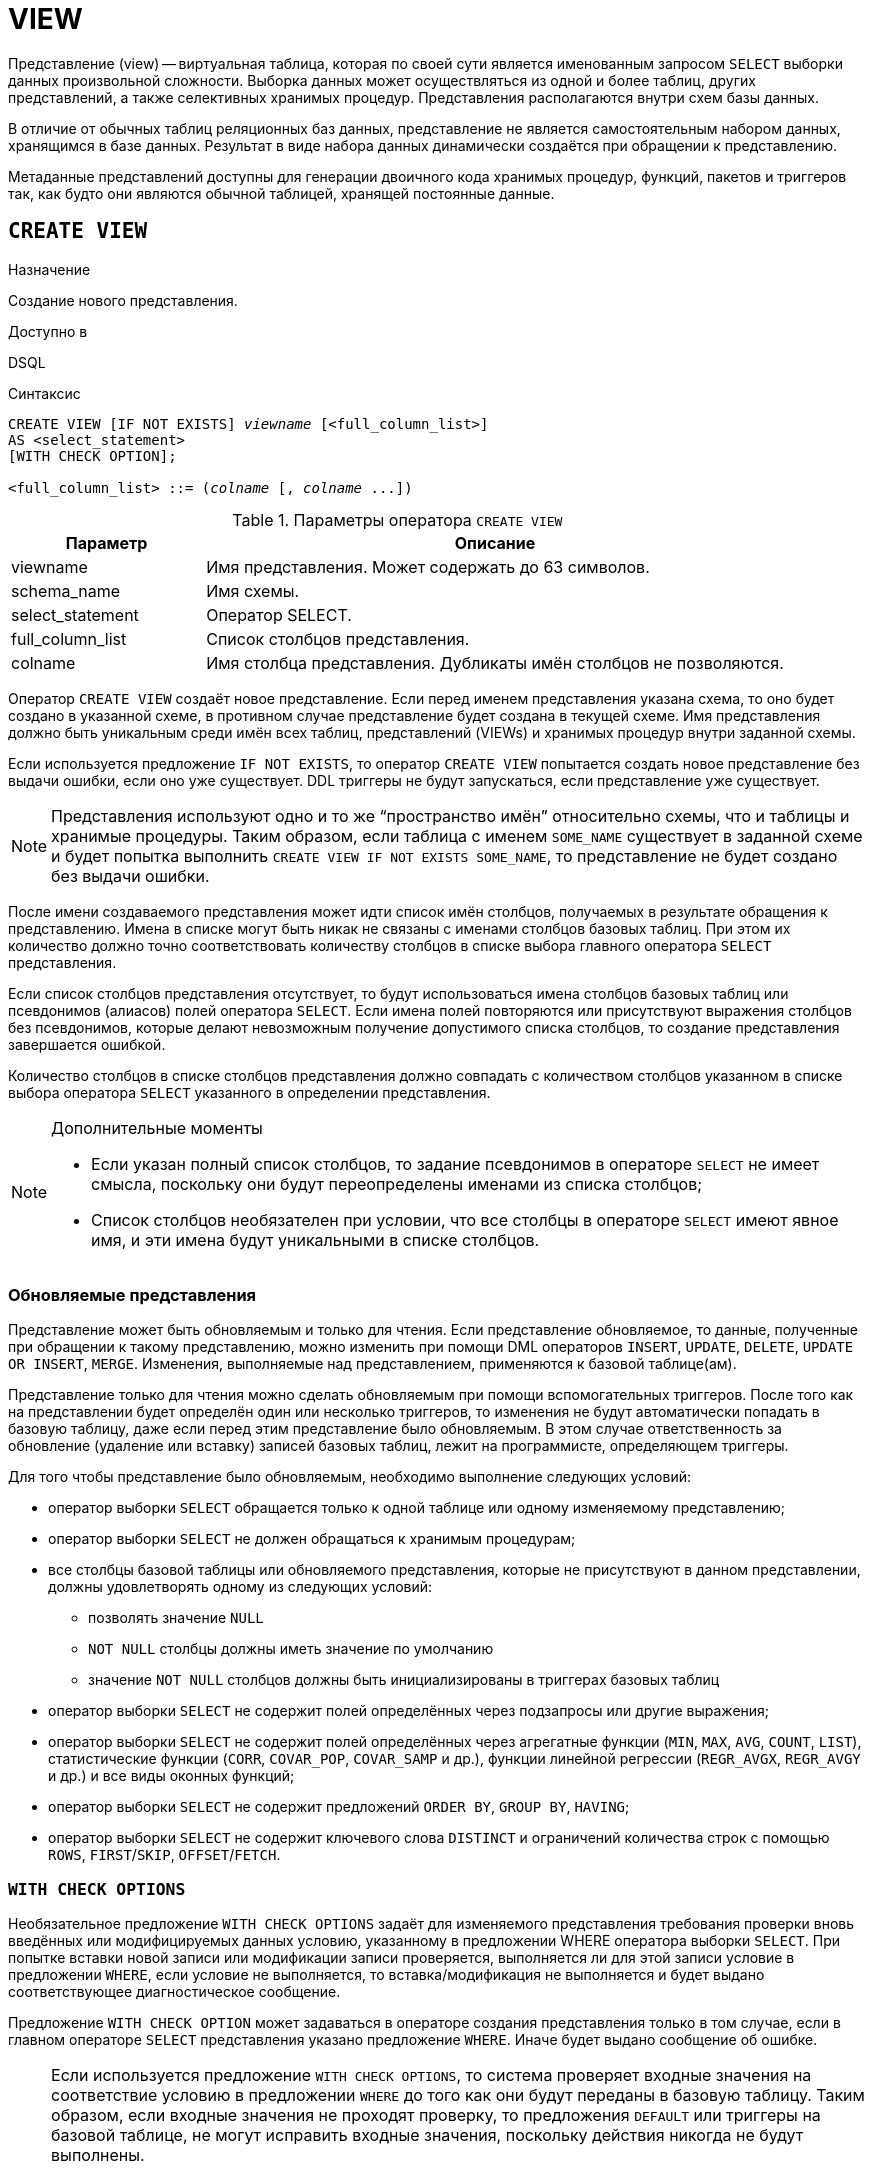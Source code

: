 [[fblangref-ddl-view]]
= VIEW

Представление (view) -- виртуальная таблица, которая по своей сути является именованным запросом `SELECT` выборки данных произвольной сложности. Выборка данных может осуществляться из одной и более таблиц, других представлений, а также селективных хранимых процедур. Представления располагаются внутри схем базы данных.

В отличие от обычных таблиц реляционных баз данных, представление не является самостоятельным набором данных, хранящимся в базе данных. Результат в виде набора данных динамически создаётся при обращении к представлению.

Метаданные представлений доступны для генерации двоичного кода хранимых процедур, функций, пакетов и триггеров так, как будто они являются обычной таблицей, хранящей постоянные данные.

[[fblangref-ddl-view-create]]
== `CREATE VIEW`

.Назначение
Создание нового представления.
(((CREATE VIEW)))

.Доступно в
DSQL

.Синтаксис
[listing,subs=+quotes]
----
CREATE VIEW [IF NOT EXISTS] [_schema_name_.]_viewname_ [<full_column_list>]
AS <select_statement>
[WITH CHECK OPTION];

<full_column_list> ::= (_colname_ [, _colname_ ...])
----

[[fblangref-ddl-view-createview-tbl]]
.Параметры оператора `CREATE VIEW`
[cols="<1,<3", options="header",stripes="none"]
|===
^| Параметр
^| Описание

|viewname
|Имя представления.
Может содержать до 63 символов.

|schema_name
|Имя схемы.

|select_statement
|Оператор SELECT.

|full_column_list
|Список столбцов представления.

|colname
|Имя столбца представления.
Дубликаты имён столбцов не позволяются.
|===

Оператор `CREATE VIEW` создаёт новое представление. Если перед именем представления указана схема, то оно будет создано в указанной схеме, в противном случае представление будет создана в текущей схеме. Имя представления должно быть уникальным среди имён всех таблиц, представлений (VIEWs) и хранимых процедур внутри заданной схемы.

Если используется предложение `IF NOT EXISTS`, то оператор `CREATE VIEW` попытается создать новое представление без выдачи ошибки, если оно уже существует. DDL триггеры не будут запускаться, если представление уже существует.

[NOTE]
====
Представления используют одно и то же "`пространство имён`" относительно схемы, что и таблицы и хранимые процедуры. Таким образом, если таблица с именем `SOME_NAME` существует в заданной схеме и будет попытка выполнить `CREATE VIEW IF NOT EXISTS SOME_NAME`, то представление не будет создано без выдачи ошибки.
====

После имени создаваемого представления может идти список имён столбцов, получаемых в результате обращения к представлению. Имена в списке могут быть никак не связаны с именами столбцов базовых таблиц. При этом их количество должно точно соответствовать количеству столбцов в списке выбора главного оператора `SELECT` представления.

Если список столбцов представления отсутствует, то будут использоваться имена столбцов базовых таблиц или псевдонимов (алиасов) полей оператора `SELECT`. Если имена полей повторяются или присутствуют выражения столбцов без псевдонимов, которые делают невозможным получение допустимого списка столбцов, то создание представления завершается ошибкой.

Количество столбцов в списке столбцов представления должно совпадать с количеством столбцов указанном в списке выбора оператора `SELECT` указанного в определении представления.

.Дополнительные моменты
[NOTE]
====
* Если указан полный список столбцов, то задание псевдонимов в операторе `SELECT` не имеет смысла, поскольку они будут переопределены именами из списка столбцов;
* Список столбцов необязателен при условии, что все столбцы в операторе `SELECT` имеют явное имя, и эти имена будут уникальными в списке столбцов.
====

[[fblangref-ddl-view-updatable]]
=== Обновляемые представления

Представление может быть обновляемым и только для чтения. Если представление обновляемое, то данные, полученные при обращении к такому представлению, можно изменить при помощи DML операторов `INSERT`, `UPDATE`, `DELETE`, `UPDATE OR INSERT`, `MERGE`. Изменения, выполняемые над представлением, применяются к базовой таблице(ам).

Представление только для чтения можно сделать обновляемым при помощи вспомогательных триггеров. После того как на представлении будет определён один или несколько триггеров, то изменения не будут автоматически попадать в базовую таблицу, даже если перед этим представление было обновляемым. В этом случае ответственность за обновление (удаление или вставку) записей базовых таблиц, лежит на программисте, определяющем триггеры.

Для того чтобы представление было обновляемым, необходимо выполнение следующих условий:

* оператор выборки `SELECT` обращается только к одной таблице или одному изменяемому представлению;
* оператор выборки `SELECT` не должен обращаться к хранимым процедурам;
* все столбцы базовой таблицы или обновляемого представления, которые не присутствуют в данном представлении, должны удовлетворять одному из следующих условий:
** позволять значение `NULL`
** `NOT NULL` столбцы должны иметь значение по умолчанию
** значение `NOT NULL` столбцов должны быть инициализированы в триггерах базовых таблиц
* оператор выборки `SELECT` не содержит полей определённых через подзапросы или другие выражения;
* оператор выборки `SELECT` не содержит полей определённых через агрегатные функции (`MIN`, `MAX`, `AVG`, `COUNT`, `LIST`), статистические функции (`CORR`, `COVAR_POP`, `COVAR_SAMP` и др.), функции линейной регрессии (`REGR_AVGX`, `REGR_AVGY` и др.) и все виды оконных функций;
* оператор выборки `SELECT` не содержит предложений `ORDER BY`, `GROUP BY`, `HAVING`;
* оператор выборки `SELECT` не содержит ключевого слова `DISTINCT` и ограничений количества строк с помощью `ROWS`, `FIRST`/`SKIP`, `OFFSET`/`FETCH`.


[[fblangref-ddl-view-checkoptions]]
=== `WITH CHECK OPTIONS`

(((CREATE VIEW, WITH CHECK OPTIONS)))
Необязательное предложение `WITH CHECK OPTIONS` задаёт для изменяемого представления требования проверки вновь введённых или модифицируемых данных условию, указанному в предложении WHERE оператора выборки `SELECT`. При попытке вставки новой записи или модификации записи проверяется, выполняется ли для этой записи условие в предложении `WHERE`, если условие не выполняется, то вставка/модификация не выполняется и будет выдано соответствующее диагностическое сообщение.

Предложение `WITH CHECK OPTION` может задаваться в операторе создания представления только в том случае, если в главном операторе `SELECT` представления указано предложение `WHERE`. Иначе будет выдано сообщение об ошибке.

[NOTE]
====
Если используется предложение `WITH CHECK OPTIONS`, то система проверяет входные значения на соответствие условию в предложении `WHERE` до того как они будут переданы в базовую таблицу. Таким образом, если входные значения не проходят проверку, то предложения `DEFAULT` или триггеры на базовой таблице, не могут исправить входные значения, поскольку действия никогда не будут выполнены.

Кроме того, поля представления не указанные в операторе `INSERT` передаются в базовую таблицу как значения `NULL`, независимо от их наличия или отсутствия в предложении `WHERE`. В результате значения по умолчанию, определённые на таких полях базовой таблицы, не будут применены. С другой стороны, триггеры будут вызываться и работать как ожидалось.

Для представлений у которых отсутствует предложение `WITH CHECK OPTIONS`, поля, отсутствующие в операторе `INSERT`, не передаются вовсе, поэтому любые значения по умолчанию будут применены.
====

[[fblangref-ddl-view-create-sql-security]]
=== Привилегии выполнения

Выполнение SQL кода представлений всегда осуществляется с привилегиями определяющего пользователя (владельца).

[[fblangref-ddl-view-create-who]]
=== Кто может создать представление?

Выполнить оператор `CREATE VIEW` могут:

* <<fblangref-security-administrators,Администраторы>>
* Владелец схемы в которой создаётся представление;
* Пользователи с привилегией `CREATE VIEW` для схемы в которой создаётся представление.

Пользователь, создавший представление, становится его владельцем.

Для создания представления пользователями, которые не имеют административных привилегий, необходимы также привилегии на чтение (`SELECT`) данных из базовых таблиц и представлений, и привилегии на выполнение (`EXECUTE`) используемых селективных хранимых процедур.

Для разрешения вставки, обновления и удаления через представление, необходимо чтобы создатель (владелец) представления имел привилегии `INSERT`, `UPDATE` и `DELETE` на базовые объекты метаданных.

Предоставить привилегии на представление другим пользователям возможно только если владелец представления сам имеет эти привилегии на базовых объектах. Она будет всегда, если владелец представления является владельцем базовых объектов метаданных.

[[_fblangref_ddl_view_create_examples]]
=== Примеры

.Создание представления
[example]
====
[source,sql]
----
CREATE VIEW ENTRY_LEVEL_JOBS AS
SELECT JOB_CODE, JOB_TITLE
FROM JOB
WHERE MAX_SALARY < 15000;
----
====

.Создание представления, если его не существует
[example]
====
[source,sql]
----
CREATE VIEW IF NOT EXISTS ENTRY_LEVEL_JOBS AS
SELECT JOB_CODE, JOB_TITLE
FROM JOB
WHERE MAX_SALARY < 15000;
----
====

.Создание представления с проверкой условия фильтрации
[example]
====
Создание представления возвращающего столбцы JOB_CODE и JOB_TITLE только для тех работ, где MAX_SALARY меньше $15000.
При вставке новой записи или изменении существующей будет осуществляться проверка условия MAX_SALARY < 15000, если условие не выполняется, то вставка/изменение будет отвергнуто.

[source,sql]
----
CREATE VIEW ENTRY_LEVEL_JOBS AS
SELECT JOB_CODE, JOB_TITLE
FROM JOB
WHERE MAX_SALARY < 15000
WITH CHECK OPTIONS;
----
====

.Создание представления с использованием списка столбцов
[example]
====
[source,sql]
----
CREATE VIEW PRICE_WITH_MARKUP (
  CODE_PRICE,
  COST,
  COST_WITH_MARKUP
) AS
SELECT
  CODE_PRICE,
  COST,
  COST * 1.1
FROM PRICE;
----
====

.Создание представления с использованием псевдонимов полей
[example]
====
[source,sql]
----
CREATE VIEW PRICE_WITH_MARKUP AS
SELECT
  CODE_PRICE,
  COST,
  COST * 1.1 AS COST_WITH_MARKUP
FROM PRICE;
----
====

.Создание необновляемого представления с использованием хранимой процедуры
[example]
====
[source,sql]
----

CREATE VIEW GOODS_PRICE AS
SELECT
    goods.name AS goodsname,
    price.cost AS cost,
    b.quantity AS quantity
FROM
    goods
    JOIN price ON goods.code_goods = price.code_goods
    LEFT JOIN sp_get_balance(goods.code_goods) b ON 1 = 1;
----
====

.Создание обновляемого представления с использованием триггеров
[example]
====
[source,sql]
----
-- базовые таблицы
RECREATE TABLE t_films(id INT PRIMARY KEY, title VARCHAR(100));
RECREATE TABLE t_sound(id INT PRIMARY KEY, audio BLOB);
RECREATE TABLE t_video(id INT PRIMARY KEY, video BLOB);
COMMIT;

-- создание необновляемого представления
RECREATE VIEW v_films AS
  SELECT f.id, f.title, s.audio, v.video
  FROM t_films f
  LEFT JOIN t_sound s ON f.id = s.id
  LEFT JOIN t_video v ON f.id = v.id;

/* Для того чтобы сделать представление обновляемым создадим
   триггер, который будет производить манипуляции над базовыми
   таблицами.
*/
SET TERM ^;
CREATE OR ALTER TRIGGER v_films_biud FOR v_films
ACTIVE BEFORE INSERT OR UPDATE OR DELETE POSITION 0 AS
BEGIN
  IF (INSERTING) THEN
    new.id = COALESCE(new.id, GEN_ID(g_films, 1));
  IF (NOT DELETING) THEN
  BEGIN
    UPDATE OR INSERT INTO t_films(id, title)
    VALUES(new.id, new.title)
    MATCHING(id);

    UPDATE OR INSERT INTO t_sound(id, audio)
    VALUES(new.id, new.audio)
    MATCHING(id);

    UPDATE OR INSERT INTO t_video(id, video)
    VALUES(new.id, new.video)
    MATCHING(id);
 END
 ELSE
 BEGIN
   DELETE FROM t_films WHERE id = old.id;
   DELETE FROM t_sound WHERE id = old.id;
   DELETE FROM t_video WHERE id = old.id;
 END
END^
SET TERM ;^

/*
 * Теперь мы можем производить манипуляции над
 * этим представлением как будто мы работаем с таблицей
 */
INSERT INTO v_films(title, audio, video)
VALUES('007 coordinates skyfall', 'pif-paf!', 'oh! waw!');
----
====

.См. также:
<<fblangref-ddl-view-alter,ALTER VIEW>>, <<fblangref-ddl-view-createoralter,CREATE OR ALTER VIEW>>, <<fblangref-ddl-view-recreate,RECREATE VIEW>>, <<fblangref-ddl-view-drop,DROP VIEW>>.

[[fblangref-ddl-view-alter]]
== `ALTER VIEW`

.Назначение
Изменение существующего представления.
(((ALTER VIEW)))

.Доступно в
DSQL

.Синтаксис
[listing,subs="+quotes"]
----
ALTER VIEW [_schema_name_.]_viewname_ [<full_column_list>]
AS <select_statement>
[WITH CHECK OPTION];

<full_column_list> ::= (_colname_ [, _colname_ ...])
----

[[fblangref-ddl-view-alterview-tbl]]
.Параметры оператора `ALTER VIEW`
[cols="<1,<3", options="header",stripes="none"]
|===
^| Параметр
^| Описание

|viewname
|Имя существующего представления.

|schema_name
|Имя схемы.

|select_statement
|Оператор `SELECT`.

|full_column_list
|Список столбцов представления.

|colname
|Имя столбца представления.
Дубликаты имён столбцов не позволяются.
|===

Оператор `ALTER VIEW` изменяет определение существующего представления, существующие права на представления и зависимости при этом сохраняются. Синтаксис оператора `ALTER VIEW` полностью аналогичен синтаксису оператора `CREATE VIEW`.

Если указано только имя представления, то его поиск происходит в текущей схеме.

[WARNING]
====
Будьте осторожны при изменении количества столбцов представления. Существующий код приложения может стать неработоспособным. Кроме того, PSQL модули, использующие изменённое представление, могут стать некорректными. Информация о том, как это обнаружить, находится в приложении <<fblangref-appx-supp-rdb-validblr,Поле RDB$VALID_BLR>>.
====

[[fblangref-ddl-view_alter_who]]
=== Кто может изменить представление?

Выполнить оператор `ALTER VIEW` могут:

* <<fblangref-security-administrators,Администраторы>>
* Владелец представления;
* Владелец схемы в которой расположено представление;
* Пользователи с привилегией `ALTER ANY VIEW` для схемы в которой расположено представление.


[[fblangref-ddl-view-alter-examples]]
=== Примеры

.Изменение представления в текущей схеме
[example]
====
[source,sql]
----
ALTER VIEW PRICE_WITH_MARKUP (
  CODE_PRICE,
  COST,
  COST_WITH_MARKUP
) AS
SELECT
  CODE_PRICE,
  COST,
  COST * 1.15
FROM PRICE;
----
====

.См. также:
<<fblangref-ddl-view-create,CREATE VIEW>>, <<fblangref-ddl-view-createoralter,CREATE OR ALTER VIEW>>, <<fblangref-ddl-view-recreate,RECREATE VIEW>>.

[[fblangref-ddl-view-createoralter]]
== `CREATE OR ALTER VIEW`

.Назначение
Создание нового или изменение существующего представления.
(((CREATE OR ALTER VIEW)))

.Доступно в
DSQL

.Синтаксис
[listing,subs="+quotes"]
----
CREATE OR ALTER VIEW [_schema_name_.]_viewname_ [<full_column_list>]
AS <select_statement>
[WITH CHECK OPTION];

<full_column_list> ::= (_colname_ [, _colname_ ...])
----

[[fblangref-ddl-view-crtalterview-tbl]]
.Параметры оператора `CREATE OR ALTER VIEW`
[cols="<1,<3", options="header",stripes="none"]
|===
^| Параметр
^| Описание

|viewname
|Имя представления.
Может содержать до 63 символов.

|schema_name
|Имя схемы.

|select_statement
|Оператор `SELECT`.

|full_column_list
|Список столбцов представления.

|colname
|Имя столбца представления.
Дубликаты имён столбцов не позволяются.
|===

Оператор `CREATE OR ALTER VIEW` создаёт представление, если оно не существует. В противном случае он изменит представление с сохранением существующих зависимостей.

Представление создаётся или изменяется относительно указанной схемы. Если указано только имя представления, то его создание или изменение происходит в текущей схеме.

[[fblangref-ddl-view-createoralter-examples]]
=== Примеры

.Создание нового или изменение существующего представления
[example]
====
[source,sql]
----
CREATE OR ALTER VIEW PRICE_WITH_MARKUP (
  CODE_PRICE,
  COST,
  COST_WITH_MARKUP
) AS
SELECT
  CODE_PRICE,
  COST,
  COST * 1.15
FROM PRICE;
----
====

.См. также:
<<fblangref-ddl-view-create,CREATE VIEW>>, <<fblangref-ddl-view-alter,ALTER VIEW>>, <<fblangref-ddl-view-recreate,RECREATE VIEW>>.

[[fblangref-ddl-view-drop]]
== `DROP VIEW`

.Назначение
Удаление существующего представления.
(((DROP VIEW)))

.Доступно в
DSQL

.Синтаксис
[listing,subs="+quotes"]
----
DROP VIEW [IF EXISTS] [_schema_name_.]_viewname_
----

[[fblangref-ddl-view-dropview-tbl]]
.Параметры оператора `DROP VIEW`
[cols="<1,<3", options="header",stripes="none"]
|===
^| Параметр
^| Описание

|viewname
|Имя представления.

|schema_name
|Имя схемы.
|===

Оператор `DROP VIEW` удаляет существующее представление. Если указано только имя представления, то его поиск происходит в текущей схеме.

Если представление имеет зависимости, то удаление не будет произведено.

Если используется предложение `IF EXISTS`, то оператор `DROP VIEW` попытается удалить представление без выдачи ошибки, если его не существует. DDL триггеры не будут запускаться, если представление не существует.

[[fblangref-ddl-view-drop-who]]
=== Кто может удалить представление?

Выполнить оператор `DROP VIEW` могут:

* <<fblangref-security-administrators,Администраторы>>
* Владелец представления;
* Владелец схемы в которой расположено представление;
* Пользователи с привилегией `DROP ANY VIEW` для схемы в которой расположено представление.

[[fblangref-ddl-view-drop-examples]]
=== Примеры

.Удаление представления
[example]
====
[source,sql]
----
DROP VIEW PRICE_WITH_MARKUP;
----
====

.Удаление представления, если оно существует
[example]
====
[source,sql]
----
DROP VIEW IF EXISTS PRICE_WITH_MARKUP;
----
====

.См. также:
<<fblangref-ddl-view-create,CREATE VIEW>>, <<fblangref-ddl-view-recreate,RECREATE VIEW>>.

[[fblangref-ddl-view-recreate]]
== `RECREATE VIEW`

.Назначение
Создание нового или пересоздание существующего представления.
(((RECREATE VIEW)))

.Доступно в
DSQL

.Синтаксис
[listing,subs="+quotes"]
----
RECREATE VIEW [_schema_name_.]_viewname_ [<full_column_list>]
AS <select_statement>
[WITH CHECK OPTION];

<full_column_list> ::= (_colname_ [, _colname_ ...])
----

[[fblangref-ddl-tbl-view-recreate]]
.Параметры оператора `RECREATE VIEW`
[cols="<1,<3", options="header",stripes="none"]
|===
^| Параметр
^| Описание

|viewname
|Имя представления.
Может содержать до 63 символов.

|schema_name
|Имя схемы.

|select_statement
|Оператор `SELECT`.

|full_column_list
|Список столбцов представления.

|colname
|Имя столбца представления.
Дубликаты имён столбцов не позволяются.
|===

Создаёт или пересоздаёт представление. Если представление с таким именем уже существует, то оператор `RECREATE VIEW` попытается удалить его и создать новое. Оператор `RECREATE VIEW` не выполнится, если существующее представление имеет зависимости.

Представление создаётся или пересоздаётся относительно указанной схемы. Если указано только имя представления, то его создание или пересоздание происходит в текущей схеме.

[[fblangref-ddl-view-recreate-examples]]
=== Примеры

.Создание нового или пересоздание существующего представления
[example]
====
[source,sql]
----
RECREATE VIEW PRICE_WITH_MARKUP (
  CODE_PRICE,
  COST,
  COST_WITH_MARKUP
) AS
SELECT
  CODE_PRICE,
  COST,
  COST * 1.15
FROM PRICE;
----
====

.См. также:
<<fblangref-ddl-view-create,CREATE VIEW>>, <<fblangref-ddl-view-createoralter,CREATE OR VIEW>>, <<fblangref-ddl-view-drop,DROP VIEW>>.

